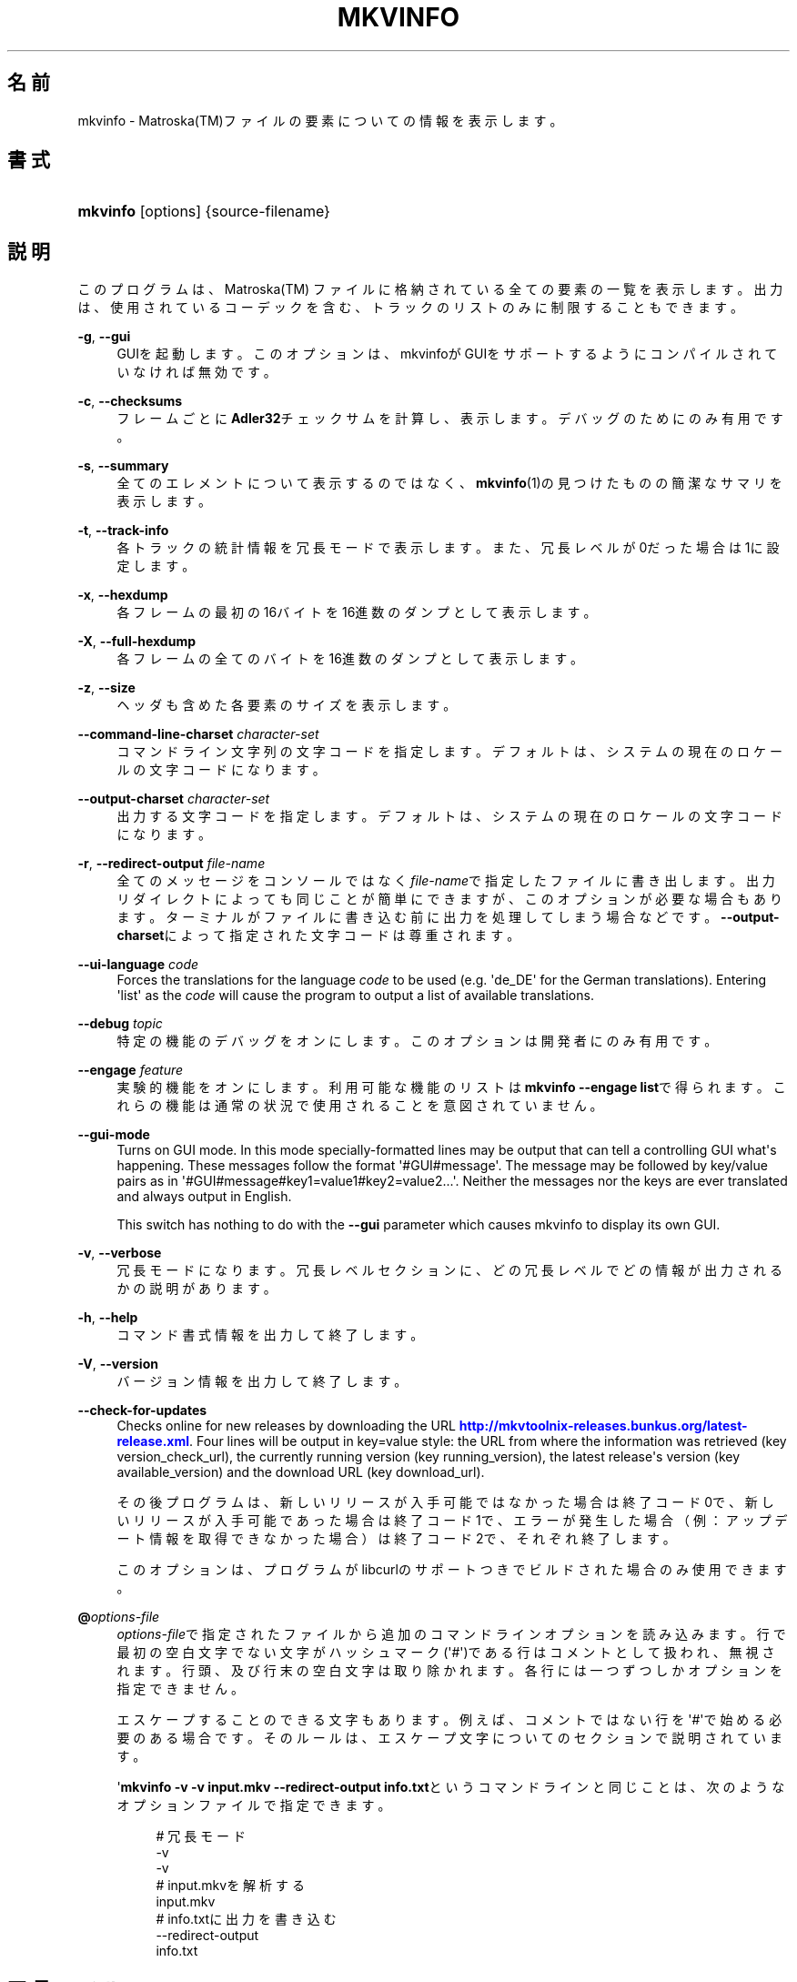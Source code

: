 '\" t
.\"     Title: mkvinfo
.\"    Author: Bunkus Moritz[FAMILY Given] <moritz@bunkus.org>
.\" Generator: DocBook XSL Stylesheets v1.79.1 <http://docbook.sf.net/>
.\"      Date: 2016-07-13
.\"    Manual:  
.\"    Source: MKVToolNix 9.3.0
.\"  Language: Japanese
.\"
.TH "MKVINFO" "1" "2016\-07\-13" "MKVToolNix 9\&.3\&.0" ""
.\" -----------------------------------------------------------------
.\" * Define some portability stuff
.\" -----------------------------------------------------------------
.\" ~~~~~~~~~~~~~~~~~~~~~~~~~~~~~~~~~~~~~~~~~~~~~~~~~~~~~~~~~~~~~~~~~
.\" http://bugs.debian.org/507673
.\" http://lists.gnu.org/archive/html/groff/2009-02/msg00013.html
.\" ~~~~~~~~~~~~~~~~~~~~~~~~~~~~~~~~~~~~~~~~~~~~~~~~~~~~~~~~~~~~~~~~~
.ie \n(.g .ds Aq \(aq
.el       .ds Aq '
.\" -----------------------------------------------------------------
.\" * set default formatting
.\" -----------------------------------------------------------------
.\" disable hyphenation
.nh
.\" disable justification (adjust text to left margin only)
.ad l
.\" -----------------------------------------------------------------
.\" * MAIN CONTENT STARTS HERE *
.\" -----------------------------------------------------------------
.SH "名前"
mkvinfo \- Matroska(TM)ファイルの要素についての情報を表示します。
.SH "書式"
.HP \w'\fBmkvinfo\fR\ 'u
\fBmkvinfo\fR [options] {source\-filename}
.SH "説明"
.PP
このプログラムは、Matroska(TM)
ファイルに格納されている全ての要素の一覧を表示します。出力は、使用されているコーデックを含む、トラックのリストのみに制限することもできます。
.PP
\fB\-g\fR, \fB\-\-gui\fR
.RS 4
GUIを起動します。このオプションは、mkvinfoがGUIをサポートするようにコンパイルされていなければ無効です。
.RE
.PP
\fB\-c\fR, \fB\-\-checksums\fR
.RS 4
フレームごとに\fBAdler32\fRチェックサムを計算し、表示します。デバッグのためにのみ有用です。
.RE
.PP
\fB\-s\fR, \fB\-\-summary\fR
.RS 4
全てのエレメントについて表示するのではなく、\fBmkvinfo\fR(1)の見つけたものの簡潔なサマリを表示します。
.RE
.PP
\fB\-t\fR, \fB\-\-track\-info\fR
.RS 4
各トラックの統計情報を冗長モードで表示します。また、冗長レベルが0だった場合は1に設定します。
.RE
.PP
\fB\-x\fR, \fB\-\-hexdump\fR
.RS 4
各フレームの最初の16バイトを16進数のダンプとして表示します。
.RE
.PP
\fB\-X\fR, \fB\-\-full\-hexdump\fR
.RS 4
各フレームの全てのバイトを16進数のダンプとして表示します。
.RE
.PP
\fB\-z\fR, \fB\-\-size\fR
.RS 4
ヘッダも含めた各要素のサイズを表示します。
.RE
.PP
\fB\-\-command\-line\-charset\fR \fIcharacter\-set\fR
.RS 4
コマンドライン文字列の文字コードを指定します。デフォルトは、システムの現在のロケールの文字コードになります。
.RE
.PP
\fB\-\-output\-charset\fR \fIcharacter\-set\fR
.RS 4
出力する文字コードを指定します。デフォルトは、システムの現在のロケールの文字コードになります。
.RE
.PP
\fB\-r\fR, \fB\-\-redirect\-output\fR \fIfile\-name\fR
.RS 4
全てのメッセージをコンソールではなく\fIfile\-name\fRで指定したファイルに書き出します。出力リダイレクトによっても同じことが簡単にできますが、このオプションが必要な場合もあります。ターミナルがファイルに書き込む前に出力を処理してしまう場合などです。\fB\-\-output\-charset\fRによって指定された文字コードは尊重されます。
.RE
.PP
\fB\-\-ui\-language\fR \fIcode\fR
.RS 4
Forces the translations for the language
\fIcode\fR
to be used (e\&.g\&. \*(Aqde_DE\*(Aq for the German translations)\&. Entering \*(Aqlist\*(Aq as the
\fIcode\fR
will cause the program to output a list of available translations\&.
.RE
.PP
\fB\-\-debug\fR \fItopic\fR
.RS 4
特定の機能のデバッグをオンにします。このオプションは開発者にのみ有用です。
.RE
.PP
\fB\-\-engage\fR \fIfeature\fR
.RS 4
実験的機能をオンにします。利用可能な機能のリストは\fBmkvinfo \-\-engage list\fRで得られます。これらの機能は通常の状況で使用されることを意図されていません。
.RE
.PP
\fB\-\-gui\-mode\fR
.RS 4
Turns on GUI mode\&. In this mode specially\-formatted lines may be output that can tell a controlling GUI what\*(Aqs happening\&. These messages follow the format \*(Aq#GUI#message\*(Aq\&. The message may be followed by key/value pairs as in \*(Aq#GUI#message#key1=value1#key2=value2\&...\*(Aq\&. Neither the messages nor the keys are ever translated and always output in English\&.
.sp
This switch has nothing to do with the
\fB\-\-gui\fR
parameter which causes mkvinfo to display its own GUI\&.
.RE
.PP
\fB\-v\fR, \fB\-\-verbose\fR
.RS 4
冗長モードになります。冗長レベルセクションに、どの冗長レベルでどの情報が出力されるかの説明があります。
.RE
.PP
\fB\-h\fR, \fB\-\-help\fR
.RS 4
コマンド書式情報を出力して終了します。
.RE
.PP
\fB\-V\fR, \fB\-\-version\fR
.RS 4
バージョン情報を出力して終了します。
.RE
.PP
\fB\-\-check\-for\-updates\fR
.RS 4
Checks online for new releases by downloading the URL
\m[blue]\fBhttp://mkvtoolnix\-releases\&.bunkus\&.org/latest\-release\&.xml\fR\m[]\&. Four lines will be output in
key=value
style: the URL from where the information was retrieved (key
version_check_url), the currently running version (key
running_version), the latest release\*(Aqs version (key
available_version) and the download URL (key
download_url)\&.
.sp
その後プログラムは、新しいリリースが入手可能ではなかった場合は終了コード0で、新しいリリースが入手可能であった場合は終了コード1で、エラーが発生した場合（例：アップデート情報を取得できなかった場合）は終了コード2で、それぞれ終了します。
.sp
このオプションは、プログラムがlibcurlのサポートつきでビルドされた場合のみ使用できます。
.RE
.PP
\fB@\fR\fIoptions\-file\fR
.RS 4
\fIoptions\-file\fRで指定されたファイルから追加のコマンドラインオプションを読み込みます。行で最初の空白文字でない文字がハッシュマーク(\*(Aq#\*(Aq)である行はコメントとして扱われ、無視されます。行頭、及び行末の空白文字は取り除かれます。各行には一つずつしかオプションを指定できません。
.sp
エスケープすることのできる文字もあります。例えば、コメントではない行を\*(Aq#\*(Aqで始める必要のある場合です。そのルールは、エスケープ文字についてのセクションで説明されています。
.sp
\*(Aq\fBmkvinfo \-v \-v input\&.mkv \-\-redirect\-output info\&.txt\fRというコマンドラインと同じことは、次のようなオプションファイルで指定できます。
.sp
.if n \{\
.RS 4
.\}
.nf
# 冗長モード
\-v
\-v
# input\&.mkvを解析する
input\&.mkv
# info\&.txtに出力を書き込む
\-\-redirect\-output
info\&.txt     
.fi
.if n \{\
.RE
.\}
.RE
.SH "冗長レベル"
.PP
\fB\-v\fRオプションにより、\fBmkvinfo\fR(1)の冗長レベルを上げ、入力ファイルについてのより詳しい情報を出力させることができます。
.PP
レベル0では、トラックヘッダとトラックの種類のみを出力します。\fBmkvinfo\fR(1)は、ヘッダを完全に解析し終るとすぐに(より技術的には、最初のクラスタを検出した直後に)終了します。このレベルでは、シークヘッドエントリ及びCUEがトラック情報の前に格納されていたとしても表示されません。
.PP
レベル1では、ファイル全体にあるシークヘッドエントリとCUE以外のMatroska(TM)エレメントを表示します。もし、サマリモードが有効の場合、フレーム位置も出力します。
.PP
レベル2では、シークヘッドエントリ、CUE、及び各Matroska(TM)エレメントのファイル内位置も表示します。
.PP
レベル3以上では、Matroska(TM)エレメントに直接関係ない情報も表示します。他のエレメントについては、見付かったものだけを表示します。レベル3はデバッグ用にメタ情報を追加します(開発者向け)。レベル3で追加された行は、全て角括弧で囲われています。
.SH "テキストファイルと文字コード変換"
.PP
For an in\-depth discussion about how all tools in the MKVToolNix suite handle character set conversions, input/output encoding, command line encoding and console encoding please see the identically\-named section in the
\fBmkvmerge\fR(1)
man page\&.
.SH "返り値"
.PP
\fBmkvinfo\fR(1)は下の3つの返り値を返します。
.sp
.RS 4
.ie n \{\
\h'-04'\(bu\h'+03'\c
.\}
.el \{\
.sp -1
.IP \(bu 2.3
.\}
\fB0\fR
\-\- この返り値は正常に終了したことを示します。
.RE
.sp
.RS 4
.ie n \{\
\h'-04'\(bu\h'+03'\c
.\}
.el \{\
.sp -1
.IP \(bu 2.3
.\}
\fB1\fR
\-\- この返り値は、少なくとも一つの警告が表示されましたが、処理が続行されたことを意味します。警告は \*(Aq警告:\*(Aq という文字列を先頭につけて出力されます。
.RE
.sp
.RS 4
.ie n \{\
\h'-04'\(bu\h'+03'\c
.\}
.el \{\
.sp -1
.IP \(bu 2.3
.\}
\fB2\fR
\-\- この返り値は、エラーが発生し、エラーメッセージを表示した直後に\fBmkvinfo\fR(1)が終了したことを示します。エラーメッセージは不正なコマンドラインやファイルI/Oエラー、壊れたファイルなど様々です。
.RE
.SH "テキスト中の特殊文字をエスケープする"
.PP
特殊文字をエスケープしなければならない、あるいはすべき場所が少しだけあります。エスケープのルールは単純です：エスケープする必要のある各文字を、バックスラッシュ（Windows上の日本語フォントでは\e記号）の後ろに違う文字が1つついたものと入れ替えます。
.PP
ルール：\*(Aq \*(Aq（半角スペース）は\*(Aq\es\*(Aqに、\*(Aq"\*(Aq（ダブルクォーテーション）は\*(Aq\e2\*(Aqに、\*(Aq:\*(Aqは\*(Aq\ec\*(Aqに、\*(Aq#\*(Aqは\*(Aq\eh\*(Aqに、そして\*(Aq\e\*(Aqそれ自体は\*(Aq\e\e\*(Aqになります。
.SH "環境変数"
.PP
\fBmkvinfo\fR(1)はシステムのロケールを決めるデフォルトの変数（例：\fILANG\fRや\fILC_*\fR系）を使用します。追加の変数は以下の通りです：
.PP
\fIMKVINFO_DEBUG\fR, \fIMKVTOOLNIX_DEBUG\fR and its short form \fIMTX_DEBUG\fR
.RS 4
その内容は、あたかも\fB\-\-debug\fRオプション経由で渡されたかのように扱われます。
.RE
.PP
\fIMKVINFO_ENGAGE\fR, \fIMKVTOOLNIX_ENGAGE\fR and its short form \fIMTX_ENGAGE\fR
.RS 4
その内容は、あたかも\fB\-\-engage\fRオプション経由で渡されたかのように扱われます。
.RE
.PP
\fIMKVINFO_OPTIONS\fR, \fIMKVTOOLNIX_OPTIONS\fR and its short form \fIMTX_OPTIONS\fR
.RS 4
その内容は空白で分割されます。得られた一部の文字列は、あたかもそれがコマンドラインオプションとして渡されたかのように扱われます。もし特殊な文字（例：空白）を渡す必要があるなら、それらをエスケープする必要があります（テキスト中の特殊文字のエスケープについてのセクションをご覧ください）。
.RE
.SH "関連項目"
.PP
\fBmkvmerge\fR(1),
\fBmkvextract\fR(1),
\fBmkvpropedit\fR(1),
\fBmkvtoolnix-gui\fR(1)
.SH "ウェブ"
.PP
最新のバージョンは、常時\m[blue]\fBMKVToolNixのホームページ\fR\m[]\&\s-2\u[1]\d\s+2から取得できます。
.SH "著者"
.PP
\fBBunkus Moritz[FAMILY Given]\fR <\&moritz@bunkus\&.org\&>
.RS 4
開発者
.RE
.SH "注記"
.IP " 1." 4
MKVToolNixのホームページ
.RS 4
\%https://mkvtoolnix.download/
.RE
